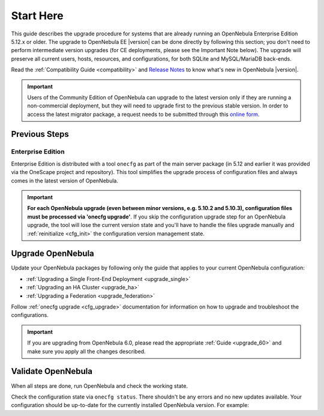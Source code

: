 .. _start_here:

================================================================================
Start Here
================================================================================

This guide describes the upgrade procedure for systems that are already running an OpenNebula Enterprise Edition 5.12.x or older. The upgrade to OpenNebula EE |version| can be done directly by following this section; you don't need to perform intermediate version upgrades (for CE deployments, please see the Important Note below). The upgrade will preserve all current users, hosts, resources, and configurations, for both SQLite and MySQL/MariaDB back-ends.

Read the :ref:`Compatibility Guide <compatibility>` and `Release Notes <http://opennebula.org/software/release/>`_ to know what's new in OpenNebula |version|.

.. important:: Users of the Community Edition of OpenNebula can upgrade to the latest version only if they are running a non-commercial deployment, but they will need to upgrade first to the previous stable version. In order to access the latest migrator package, a request needs to be submitted through this `online form <https://opennebula.io/get-migration>`__.


Previous Steps
================================================================================

Enterprise Edition
--------------------------------------------------------------------------------

Enterprise Edition is distributed with a tool ``onecfg`` as part of the main server package (in 5.12 and earlier it was provided via the OneScape project and repository). This tool simplifies the upgrade process of configuration files and always comes in the latest version of OpenNebula.

.. important::

    **For each OpenNebula upgrade (even between minor versions, e.g. 5.10.2 and 5.10.3), configuration files must be processed via 'onecfg upgrade'**. If you skip the configuration upgrade step for an OpenNebula upgrade, the tool will lose the current version state and you'll have to handle the files upgrade manually and :ref:`reinitialize <cfg_init>` the configuration version management state.

    .. prompt::

        $ onecfg upgrade
        FATAL : FAILED - Configuration can't be processed as it looks outdated!
        You must have missed to run 'onecfg update' after previous OpenNebula upgrade.

        $ onecfg status
        ...
        ERROR: Configurations metadata are outdated.

.. _upgrade_guides:

Upgrade OpenNebula
================================================================================

Update your OpenNebula packages by following only the guide that applies to your current OpenNebula configuration:

- :ref:`Upgrading a Single Front-End Deployment <upgrade_single>`
- :ref:`Upgrading an HA Cluster <upgrade_ha>`
- :ref:`Upgrading a Federation <upgrade_federation>`

Follow :ref:`onecfg upgrade <cfg_upgrade>` documentation for information on how to upgrade and troubleshoot the configurations.

.. important:: If you are upgrading from OpenNebula 6.0, please read the appropriate :ref:`Guide <upgrade_60>` and make sure you apply all the changes described.

.. _validate_upgrade:

Validate OpenNebula
================================================================================

When all steps are done, run OpenNebula and check the working state.

Check the configuration state via ``onecfg status``. There shouldn't be any errors and no new updates available. Your configuration should be up-to-date for the currently installed OpenNebula version. For example:

.. prompt:: bash $ auto

    $ onecfg status
    --- Versions ------------------------------
    OpenNebula:  5.10.2
    Config:      5.10.0

    --- Available Configuration Updates -------
    No updates available.
